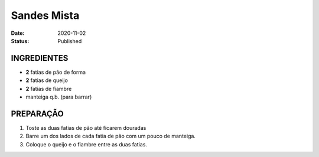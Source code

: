 Sandes Mista
############

:Date: 2020-11-02
:Status: Published



INGREDIENTES
============

- **2** fatias de pão de forma
- **2** fatias de queijo
- **2** fatias de fiambre
- manteiga q.b. (para barrar)

PREPARAÇÃO
==========

1. Toste as duas fatias de pão até ficarem douradas
   
2. Barre um dos lados de cada fatia de pão com um pouco de manteiga.
   
3. Coloque o queijo e o fiambre entre as duas fatias.


.. image:: {static}/images/tosta-mista.jpg
